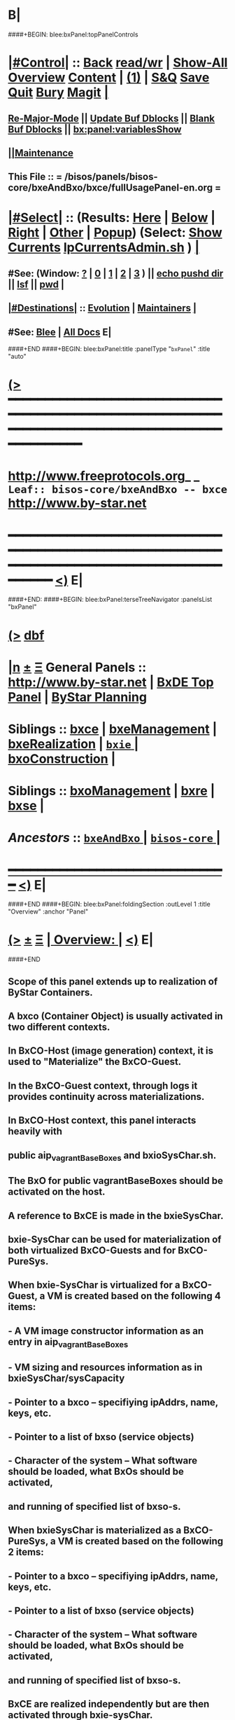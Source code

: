 * B|
####+BEGIN: blee:bxPanel:topPanelControls
*  [[elisp:(org-cycle)][|#Control|]] :: [[elisp:(blee:bnsm:menu-back)][Back]] [[elisp:(toggle-read-only)][read/wr]] | [[elisp:(show-all)][Show-All]]  [[elisp:(org-shifttab)][Overview]]  [[elisp:(progn (org-shifttab) (org-content))][Content]] | [[elisp:(delete-other-windows)][(1)]] | [[elisp:(progn (save-buffer) (kill-buffer))][S&Q]] [[elisp:(save-buffer)][Save]] [[elisp:(kill-buffer)][Quit]] [[elisp:(bury-buffer)][Bury]]  [[elisp:(magit)][Magit]]  [[elisp:(org-cycle)][| ]]
**  [[elisp:(blee:buf:re-major-mode)][Re-Major-Mode]] ||  [[elisp:(org-dblock-update-buffer-bx)][Update Buf Dblocks]] || [[elisp:(org-dblock-bx-blank-buffer)][Blank Buf Dblocks]] || [[elisp:(bx:panel:variablesShow)][bx:panel:variablesShow]]
**  [[elisp:(blee:menu-sel:comeega:maintenance:popupMenu)][||Maintenance]] 
**  This File :: *= /bisos/panels/bisos-core/bxeAndBxo/bxce/fullUsagePanel-en.org =* 
*  [[elisp:(org-cycle)][|#Select|]]  :: (Results: [[elisp:(blee:bnsm:results-here)][Here]] | [[elisp:(blee:bnsm:results-split-below)][Below]] | [[elisp:(blee:bnsm:results-split-right)][Right]] | [[elisp:(blee:bnsm:results-other)][Other]] | [[elisp:(blee:bnsm:results-popup)][Popup]]) (Select:  [[elisp:(lsip-local-run-command "lpCurrentsAdmin.sh -i currentsGetThenShow")][Show Currents]]  [[elisp:(lsip-local-run-command "lpCurrentsAdmin.sh")][lpCurrentsAdmin.sh]] ) [[elisp:(org-cycle)][| ]]
**  #See:  (Window: [[elisp:(blee:bnsm:results-window-show)][?]] | [[elisp:(blee:bnsm:results-window-set 0)][0]] | [[elisp:(blee:bnsm:results-window-set 1)][1]] | [[elisp:(blee:bnsm:results-window-set 2)][2]] | [[elisp:(blee:bnsm:results-window-set 3)][3]] ) || [[elisp:(lsip-local-run-command-here "echo pushd dest")][echo pushd dir]] || [[elisp:(lsip-local-run-command-here "lsf")][lsf]] || [[elisp:(lsip-local-run-command-here "pwd")][pwd]] |
**  [[elisp:(org-cycle)][|#Destinations|]] :: [[Evolution]] | [[Maintainers]]  [[elisp:(org-cycle)][| ]]
**  #See:  [[elisp:(bx:bnsm:top:panel-blee)][Blee]] | [[elisp:(bx:bnsm:top:panel-listOfDocs)][All Docs]]  E|
####+END
####+BEGIN: blee:bxPanel:title :panelType "=bxPanel=" :title "auto"
* [[elisp:(show-all)][(>]] ━━━━━━━━━━━━━━━━━━━━━━━━━━━━━━━━━━━━━━━━━━━━━━━━━━━━━━━━━━━━━━━━━━━━━━━━━━━━━━━━━━━━━━━━━━━━━━━━━ 
*   [[img-link:file:/bisos/blee/env/images/fpfByStarElipseTop-50.png][http://www.freeprotocols.org]]_ _   ~Leaf:: bisos-core/bxeAndBxo -- bxce~   [[img-link:file:/bisos/blee/env/images/fpfByStarElipseBottom-50.png][http://www.by-star.net]]
* ━━━━━━━━━━━━━━━━━━━━━━━━━━━━━━━━━━━━━━━━━━━━━━━━━━━━━━━━━━━━━━━━━━━━━━━━━━━━━━━━━━━━━━━━━━━━━  [[elisp:(org-shifttab)][<)]] E|
####+END:
####+BEGIN: blee:bxPanel:terseTreeNavigator :panelsList "bxPanel"
* [[elisp:(show-all)][(>]] [[elisp:(describe-function 'org-dblock-write:blee:bxPanel:terseTreeNavigator)][dbf]]
* [[elisp:(show-all)][|n]]  _[[elisp:(blee:menu-sel:outline:popupMenu)][±]]_  _[[elisp:(blee:menu-sel:navigation:popupMenu)][Ξ]]_   General Panels ::   [[img-link:file:/bisos/blee/env/images/bystarInside.jpg][http://www.by-star.net]] *|*  [[elisp:(find-file "/libre/ByStar/InitialTemplates/activeDocs/listOfDocs/fullUsagePanel-en.org")][BxDE Top Panel]] *|* [[elisp:(blee:bnsm:panel-goto "/libre/ByStar/InitialTemplates/activeDocs/planning/Main")][ByStar Planning]]

*   *Siblings*   :: [[elisp:(blee:bnsm:panel-goto "/bisos/panels/bisos-core/bxeAndBxo/bxce")][bxce]] *|* [[elisp:(blee:bnsm:panel-goto "/bisos/panels/bisos-core/bxeAndBxo/bxeManagement")][bxeManagement]] *|* [[elisp:(blee:bnsm:panel-goto "/bisos/panels/bisos-core/bxeAndBxo/bxeRealization")][bxeRealization]] *|* [[elisp:(blee:bnsm:panel-goto "/bisos/panels/bisos-core/bxeAndBxo/bxie/_nodeBase_")][ =bxie= ]] *|* [[elisp:(blee:bnsm:panel-goto "/bisos/panels/bisos-core/bxeAndBxo/bxoConstruction")][bxoConstruction]] *|* 
*   *Siblings*   :: [[elisp:(blee:bnsm:panel-goto "/bisos/panels/bisos-core/bxeAndBxo/bxoManagement")][bxoManagement]] *|* [[elisp:(blee:bnsm:panel-goto "/bisos/panels/bisos-core/bxeAndBxo/bxre")][bxre]] *|* [[elisp:(blee:bnsm:panel-goto "/bisos/panels/bisos-core/bxeAndBxo/bxse")][bxse]] *|* 
*   /Ancestors/  :: [[elisp:(blee:bnsm:panel-goto "/bisos/panels/bisos-core/bxeAndBxo/_nodeBase_")][ =bxeAndBxo= ]] *|* [[elisp:(blee:bnsm:panel-goto "/bisos/panels/bisos-core/_nodeBase_")][ =bisos-core= ]] *|* 
*                                   _━━━━━━━━━━━━━━━━━━━━━━━━━━━━━━_                          [[elisp:(org-shifttab)][<)]] E|
####+END
####+BEGIN: blee:bxPanel:foldingSection :outLevel 1 :title "Overview" :anchor "Panel"
* [[elisp:(show-all)][(>]]  _[[elisp:(blee:menu-sel:outline:popupMenu)][±]]_  _[[elisp:(blee:menu-sel:navigation:popupMenu)][Ξ]]_       [[elisp:(org-cycle)][| *Overview:* |]] <<Panel>>   [[elisp:(org-shifttab)][<)]] E|
####+END
** 
** Scope of this panel extends up to realization of ByStar Containers.
** A bxco (Container Object) is usually activated in two different contexts.
** In BxCO-Host (image generation) context, it is used to "Materialize" the BxCO-Guest.
** In the BxCO-Guest context, through logs it provides continuity across materializations.
** In BxCO-Host context, this panel interacts heavily with 
** public aip_vagrantBaseBoxes and bxioSysChar.sh.
** 
** The BxO for public vagrantBaseBoxes should be activated on the host.
** 
** A reference to BxCE is made in the bxieSysChar.
*** 
** bxie-SysChar can be used for materialization of both virtualized BxCO-Guests and for BxCO-PureSys.
** 
** When bxie-SysChar is virtualized for a BxCO-Guest, a VM is created based on the following 4 items:
** - A VM image constructor information as an entry in aip_vagrantBaseBoxes
** - VM sizing and resources information as in bxieSysChar/sysCapacity
** - Pointer to a bxco -- specifiying ipAddrs, name, keys, etc.
** - Pointer to a list of bxso (service objects)
** - Character of the system -- What software should be loaded, what BxOs should be activated,
**       and running of specified list of bxso-s.
** 
** When bxieSysChar is materialized as a BxCO-PureSys, a VM is created based on the following 2 items:
** - Pointer to a bxco -- specifiying ipAddrs, name, keys, etc.
** - Pointer to a list of bxso (service objects)
** - Character of the system -- What software should be loaded, what BxOs should be activated,
**       and running of specified list of bxso-s.
** 
** BxCE are realized independently but are then activated through bxie-sysChar.
** The end goal of a sysChar is to materialize a bxce.
** 
** B|
####+BEGIN: blee:bxPanel:foldingSection :outLevel 0 :sep t :title "ByStar Container Entity (BxCE)" :anchor "" :extraInfo "bxceProvision.sh"
* /[[elisp:(beginning-of-buffer)][|^]]  [[elisp:(blee:menu-sel:navigation:popupMenu)][Ξ]] [[elisp:(delete-other-windows)][|1]]/ 
* [[elisp:(show-all)][(>]]  _[[elisp:(blee:menu-sel:outline:popupMenu)][±]]_  _[[elisp:(blee:menu-sel:navigation:popupMenu)][Ξ]]_     [[elisp:(org-cycle)][| _ByStar Container Entity (BxCE)_: |]]  bxceProvision.sh  [[elisp:(org-shifttab)][<)]] E|
####+END
####+BEGIN: blee:panel:icm:bash:intro :outLevel 2 :sep nil :folding? nil :label "ICM" :icmName "bxceProvision.sh" :comment "" :afterComment ""
** [[elisp:(show-all)][(>]] [[elisp:(blee:menu-sel:outline:popupMenu)][+-]] [[elisp:(blee:menu-sel:navigation:popupMenu)][==]]  /ICM/ :: [[elisp:(lsip-local-run-command "bxceProvision.sh -i examples")][bxceProvision.sh]]  [[elisp:(lsip-local-run-command "bxceProvision.sh -i visit")][visit]]  [[elisp:(lsip-local-run-command "bxceProvision.sh -i describe")][describe]] *|*  == *|*   [[elisp:(org-shifttab)][<)]] E|
####+END:
####+BEGIN: blee:bxPanel:foldingSection :outLevel 1 :sep t :title "ByStar VmHost Container Entity" :anchor "vmhc" :extraInfo "Host only, Never guest"
* /[[elisp:(beginning-of-buffer)][|^]]  [[elisp:(blee:menu-sel:navigation:popupMenu)][Ξ]] [[elisp:(delete-other-windows)][|1]]/ 
* [[elisp:(show-all)][(>]]  _[[elisp:(blee:menu-sel:outline:popupMenu)][±]]_  _[[elisp:(blee:menu-sel:navigation:popupMenu)][Ξ]]_       [[elisp:(org-cycle)][| *ByStar VmHost Container Entity:* |]] <<vmhc>> Host only, Never guest  [[elisp:(org-shifttab)][<)]] E|
####+END
** 
** VmHost Containers are never a guest. The name prefix is vmhc (Virtual Machine Hosting Container).
** B|
####+BEGIN: blee:panel:icm:bash:cmnd :outLevel 2 :sep nil :folding? nil :label "Cmnd" :icmName "bxceProvision.sh -i examplesBxContainerEntity vmHost all essentials" :comment "" :afterComment ""
** [[elisp:(show-all)][(>]] [[elisp:(blee:menu-sel:outline:popupMenu)][+-]] [[elisp:(blee:menu-sel:navigation:popupMenu)][==]]  /Cmnd/ :: [[elisp:(lsip-local-run-command "bxceProvision.sh -i examplesBxContainerEntity vmHost all essentials")][bxceProvision.sh -i examplesBxContainerEntity vmHost all essentials]] *|*  == *|*    [[elisp:(org-shifttab)][<)]] E|
####+END:
####+BEGIN: blee:bxPanel:foldingSection :outLevel 1 :sep t :title "ByStar Exposed Container Entity" :anchor "bpec-bacs" :extraInfo "Public internet visible"
* /[[elisp:(beginning-of-buffer)][|^]]  [[elisp:(blee:menu-sel:navigation:popupMenu)][Ξ]] [[elisp:(delete-other-windows)][|1]]/ 
* [[elisp:(show-all)][(>]]  _[[elisp:(blee:menu-sel:outline:popupMenu)][±]]_  _[[elisp:(blee:menu-sel:navigation:popupMenu)][Ξ]]_       [[elisp:(org-cycle)][| *ByStar Exposed Container Entity:* |]] <<bpec-bacs>> Public internet visible  [[elisp:(org-shifttab)][<)]] E|
####+END
** 
** Exposed-Containers are publicly exposed to the internet.
** The old name prefix is bacs (ByStar Account Container System).
** The new name prefix is:  bpec (ByStar Public Exposure Container) 
** B|
####+BEGIN: blee:panel:icm:bash:cmnd :outLevel 2 :sep nil :folding? nil :label "Cmnd" :icmName "bxceProvision.sh -i examplesBxContainerEntity exposed all essentials" :comment "" :afterComment ""
** [[elisp:(show-all)][(>]] [[elisp:(blee:menu-sel:outline:popupMenu)][+-]] [[elisp:(blee:menu-sel:navigation:popupMenu)][==]]  /Cmnd/ :: [[elisp:(lsip-local-run-command "bxceProvision.sh -i examplesBxContainerEntity exposed all essentials")][bxceProvision.sh -i examplesBxContainerEntity exposed all essentials]] *|*  == *|*    [[elisp:(org-shifttab)][<)]] E|
####+END:
####+BEGIN: blee:bxPanel:foldingSection :outLevel 1 :sep t :title "ByStar Perimeter Container Entity" :anchor "bpsc" :extraInfo "Aka: DMZ"
* /[[elisp:(beginning-of-buffer)][|^]]  [[elisp:(blee:menu-sel:navigation:popupMenu)][Ξ]] [[elisp:(delete-other-windows)][|1]]/ 
* [[elisp:(show-all)][(>]]  _[[elisp:(blee:menu-sel:outline:popupMenu)][±]]_  _[[elisp:(blee:menu-sel:navigation:popupMenu)][Ξ]]_       [[elisp:(org-cycle)][| *ByStar Perimeter Container Entity:* |]] <<bpsc>> Aka: DMZ  [[elisp:(org-shifttab)][<)]] E|
####+END
** 
** Perimeter-Containers are reachable by publicly Exposed-Containers. But are not publicly exposed.
** The new name prefix is:  bpsc (ByStar Perimeter Services Container) 
** B|
####+BEGIN: blee:panel:icm:bash:cmnd :outLevel 2 :sep nil :folding? nil :label "Cmnd" :icmName "bxceProvision.sh -i examplesBxContainerEntity perimeter all essentials" :comment "" :afterComment ""
** [[elisp:(show-all)][(>]] [[elisp:(blee:menu-sel:outline:popupMenu)][+-]] [[elisp:(blee:menu-sel:navigation:popupMenu)][==]]  /Cmnd/ :: [[elisp:(lsip-local-run-command "bxceProvision.sh -i examplesBxContainerEntity perimeter all essentials")][bxceProvision.sh -i examplesBxContainerEntity perimeter all essentials]] *|*  == *|*    [[elisp:(org-shifttab)][<)]] E|
####+END:
####+BEGIN: blee:bxPanel:foldingSection :outLevel 1 :sep t :title "ByStar (Private) Intra Container Entity" :anchor "bipc-bisp" :extraInfo "VM-Guests, Media, Kodi"
* /[[elisp:(beginning-of-buffer)][|^]]  [[elisp:(blee:menu-sel:navigation:popupMenu)][Ξ]] [[elisp:(delete-other-windows)][|1]]/ 
* [[elisp:(show-all)][(>]]  _[[elisp:(blee:menu-sel:outline:popupMenu)][±]]_  _[[elisp:(blee:menu-sel:navigation:popupMenu)][Ξ]]_       [[elisp:(org-cycle)][| *ByStar (Private) Intra Container Entity:* |]] <<bipc-bisp>> VM-Guests, Media, Kodi  [[elisp:(org-shifttab)][<)]] E|
####+END
** 
** Intra-Containers are not reachable by any Exposed-Containers or Perimeter-Containers.
** The old name prefix is bisp (ByStar Intranet Services Platform).
** The new name prefix is:  bipc (ByStar Intranet Private Container) 
** B|
####+BEGIN: blee:panel:icm:bash:cmnd :outLevel 2 :sep nil :folding? nil :label "Cmnd" :icmName "bxceProvision.sh -i examplesBxContainerEntity intra all essentials" :comment "" :afterComment ""
** [[elisp:(show-all)][(>]] [[elisp:(blee:menu-sel:outline:popupMenu)][+-]] [[elisp:(blee:menu-sel:navigation:popupMenu)][==]]  /Cmnd/ :: [[elisp:(lsip-local-run-command "bxceProvision.sh -i examplesBxContainerEntity intra all essentials")][bxceProvision.sh -i examplesBxContainerEntity intra all essentials]] *|*  == *|*    [[elisp:(org-shifttab)][<)]] E|
####+END:
####+BEGIN: blee:bxPanel:foldingSection :outLevel 1 :sep t :title "ByStar Usage Container Entity" :anchor "bluc-bue" :extraInfo "Laptops"
* /[[elisp:(beginning-of-buffer)][|^]]  [[elisp:(blee:menu-sel:navigation:popupMenu)][Ξ]] [[elisp:(delete-other-windows)][|1]]/ 
* [[elisp:(show-all)][(>]]  _[[elisp:(blee:menu-sel:outline:popupMenu)][±]]_  _[[elisp:(blee:menu-sel:navigation:popupMenu)][Ξ]]_       [[elisp:(org-cycle)][| *ByStar Usage Container Entity:* |]] <<bluc-bue>> Laptops  [[elisp:(org-shifttab)][<)]] E|
####+END
** 
** Usage-Containers are not reachable by any Exposed-Containers or Perimeter-Containers.
** The old name prefix is bue (ByStar Usage Entity).
** The new name prefix is:  bluc (ByStar Linux Usage Container) 
** B|
####+BEGIN: blee:panel:icm:bash:cmnd :outLevel 2 :sep nil :folding? nil :label "Cmnd" :icmName "bxceProvision.sh -i examplesBxContainerEntity usage all essentials" :comment "" :afterComment ""
** [[elisp:(show-all)][(>]] [[elisp:(blee:menu-sel:outline:popupMenu)][+-]] [[elisp:(blee:menu-sel:navigation:popupMenu)][==]]  /Cmnd/ :: [[elisp:(lsip-local-run-command "bxceProvision.sh -i examplesBxContainerEntity usage all essentials")][bxceProvision.sh -i examplesBxContainerEntity usage all essentials]] *|*  == *|*    [[elisp:(org-shifttab)][<)]] E|
####+END:
####+BEGIN: blee:bxPanel:foldingSection :outLevel 1 :sep t :title "ByStar Development Container Entity" :anchor "bdc" :extraInfo "Domain Faking"
* /[[elisp:(beginning-of-buffer)][|^]]  [[elisp:(blee:menu-sel:navigation:popupMenu)][Ξ]] [[elisp:(delete-other-windows)][|1]]/ 
* [[elisp:(show-all)][(>]]  _[[elisp:(blee:menu-sel:outline:popupMenu)][±]]_  _[[elisp:(blee:menu-sel:navigation:popupMenu)][Ξ]]_       [[elisp:(org-cycle)][| *ByStar Development Container Entity:* |]] <<bdc>> Domain Faking  [[elisp:(org-shifttab)][<)]] E|
####+END
** 
** Development-Containers are not reachable by any Exposed-Containers or Perimeter-Containers.
** The name prefix is:  bdc (ByStar Development Container) 
** B|
####+BEGIN: blee:panel:icm:bash:cmnd :outLevel 2 :sep nil :folding? nil :label "Cmnd" :icmName "bxceProvision.sh -i examplesBxContainerEntity dev all essentials" :comment "" :afterComment ""
** [[elisp:(show-all)][(>]] [[elisp:(blee:menu-sel:outline:popupMenu)][+-]] [[elisp:(blee:menu-sel:navigation:popupMenu)][==]]  /Cmnd/ :: [[elisp:(lsip-local-run-command "bxceProvision.sh -i examplesBxContainerEntity dev all essentials")][bxceProvision.sh -i examplesBxContainerEntity dev all essentials]] *|*  == *|*    [[elisp:(org-shifttab)][<)]] E|
####+END:
####+BEGIN: blee:bxPanel:foldingSection :outLevel 1 :sep t :title "ByStar Android Container Entity" :anchor "bauc" :extraInfo "Android Usage Env"
* /[[elisp:(beginning-of-buffer)][|^]]  [[elisp:(blee:menu-sel:navigation:popupMenu)][Ξ]] [[elisp:(delete-other-windows)][|1]]/ 
* [[elisp:(show-all)][(>]]  _[[elisp:(blee:menu-sel:outline:popupMenu)][±]]_  _[[elisp:(blee:menu-sel:navigation:popupMenu)][Ξ]]_       [[elisp:(org-cycle)][| *ByStar Android Container Entity:* |]] <<bauc>> Android Usage Env  [[elisp:(org-shifttab)][<)]] E|
####+END
** 
** Usage-Containers are not reachable by any Exposed-Containers or Perimeter-Containers.
** The name prefix is:  bauc (ByStar Android Usage Container) 
** B|
####+BEGIN: blee:panel:icm:bash:cmnd :outLevel 2 :sep nil :folding? nil :label "Cmnd" :icmName "bxceProvision.sh -i examplesBxContainerEntity android all essentials" :comment "" :afterComment ""
** [[elisp:(show-all)][(>]] [[elisp:(blee:menu-sel:outline:popupMenu)][+-]] [[elisp:(blee:menu-sel:navigation:popupMenu)][==]]  /Cmnd/ :: [[elisp:(lsip-local-run-command "bxceProvision.sh -i examplesBxContainerEntity android all essentials")][bxceProvision.sh -i examplesBxContainerEntity android all essentials]] *|*  == *|*    [[elisp:(org-shifttab)][<)]] E|
####+END:
####+BEGIN: blee:bxPanel:foldingSection :outLevel 0 :sep t :title "ByStar System Character" :anchor "" :extraInfo ""
* /[[elisp:(beginning-of-buffer)][|^]]  [[elisp:(blee:menu-sel:navigation:popupMenu)][Ξ]] [[elisp:(delete-other-windows)][|1]]/ 
* [[elisp:(show-all)][(>]]  _[[elisp:(blee:menu-sel:outline:popupMenu)][±]]_  _[[elisp:(blee:menu-sel:navigation:popupMenu)][Ξ]]_     [[elisp:(org-cycle)][| _ByStar System Character_: |]]    [[elisp:(org-shifttab)][<)]] E|
####+END
####+BEGIN: blee:bxPanel:linkWithTreeElem :agenda t :sep t :outLevel 2 :model "auto" :foldDesc "ByStar SysChar (System Character)" :destDesc "SysChar Entity" :dest "../sysChar"
* /[[elisp:(beginning-of-buffer)][|^]] [[elisp:(blee:menu-sel:navigation:popupMenu)][==]] [[elisp:(delete-other-windows)][|1]]/
* [[elisp:(show-all)][(>]] [[elisp:(blee:menu-sel:outline:popupMenu)][+-]] [[elisp:(blee:menu-sel:navigation:popupMenu)][==]] [[elisp:(blee:bnsm:panel-goto "/bisos/panels/bisos-core/bxeAndBxo/bxie/sysChar")][@ ~SysChar Entity~ @]]   ::  [[elisp:(org-cycle)][| /ByStar SysChar (System Character)/ |]]  [[elisp:(org-shifttab)][<)]] E|
####+END
####+BEGIN: blee:bxPanel:foldingSection :outLevel 1 :sep t :title "Panel Tree Navigation" :anchor "panelTreeNav" :extraInfo ""
* /[[elisp:(beginning-of-buffer)][|^]]  [[elisp:(blee:menu-sel:navigation:popupMenu)][Ξ]] [[elisp:(delete-other-windows)][|1]]/ 
* [[elisp:(show-all)][(>]]  _[[elisp:(blee:menu-sel:outline:popupMenu)][±]]_  _[[elisp:(blee:menu-sel:navigation:popupMenu)][Ξ]]_       [[elisp:(org-cycle)][| *Panel Tree Navigation:* |]] <<panelTreeNav>>   [[elisp:(org-shifttab)][<)]] E|
####+END
####+BEGIN: blee:bxPanel:linedTreeNavigator :model "auto" :outLevel 2
** [[elisp:(show-all)][|N]] [[elisp:(blee:menu-sel:outline:popupMenu)][+-]] [[elisp:(blee:menu-sel:navigation:popupMenu)][==]]    <<~bxce~>> ~nil:~ :inDblock 
** [[elisp:(show-all)][|n]] [[elisp:(blee:menu-sel:outline:popupMenu)][+-]] [[elisp:(blee:menu-sel:navigation:popupMenu)][==]] [[elisp:(blee:bnsm:panel-goto "/bisos/panels/bisos-core/bxeAndBxo/bxce")][@ *bxce* @]]    ::  Leaf: /bxce/
** [[elisp:(show-all)][|n]] [[elisp:(blee:menu-sel:outline:popupMenu)][+-]] [[elisp:(blee:menu-sel:navigation:popupMenu)][==]] [[elisp:(blee:bnsm:panel-goto "/bisos/panels/bisos-core/bxeAndBxo/bxeManagement")][@ *bxeManagement* @]]    ::  Leaf: /bxeManagement/
** [[elisp:(show-all)][|n]] [[elisp:(blee:menu-sel:outline:popupMenu)][+-]] [[elisp:(blee:menu-sel:navigation:popupMenu)][==]] [[elisp:(blee:bnsm:panel-goto "/bisos/panels/bisos-core/bxeAndBxo/bxeRealization")][@ *bxeRealization* @]]    ::  Leaf: /bxeRealization/
** [[elisp:(show-all)][|n]] [[elisp:(blee:menu-sel:outline:popupMenu)][+-]] [[elisp:(blee:menu-sel:navigation:popupMenu)][==]] [[elisp:(blee:bnsm:panel-goto "/bisos/panels/bisos-core/bxeAndBxo/bxie/_nodeBase_")][@ =bxie= @]]    ::  Node: /bxie/
** [[elisp:(show-all)][|n]] [[elisp:(blee:menu-sel:outline:popupMenu)][+-]] [[elisp:(blee:menu-sel:navigation:popupMenu)][==]] [[elisp:(blee:bnsm:panel-goto "/bisos/panels/bisos-core/bxeAndBxo/bxoConstruction")][@ *bxoConstruction* @]]    ::  Leaf: /bxoConstruction/
** [[elisp:(show-all)][|n]] [[elisp:(blee:menu-sel:outline:popupMenu)][+-]] [[elisp:(blee:menu-sel:navigation:popupMenu)][==]] [[elisp:(blee:bnsm:panel-goto "/bisos/panels/bisos-core/bxeAndBxo/bxoManagement")][@ *bxoManagement* @]]    ::  Leaf: /bxoManagement/
** [[elisp:(show-all)][|n]] [[elisp:(blee:menu-sel:outline:popupMenu)][+-]] [[elisp:(blee:menu-sel:navigation:popupMenu)][==]] [[elisp:(blee:bnsm:panel-goto "/bisos/panels/bisos-core/bxeAndBxo/bxre")][@ *bxre* @]]    ::  Leaf: /bxre/
** [[elisp:(show-all)][|n]] [[elisp:(blee:menu-sel:outline:popupMenu)][+-]] [[elisp:(blee:menu-sel:navigation:popupMenu)][==]] [[elisp:(blee:bnsm:panel-goto "/bisos/panels/bisos-core/bxeAndBxo/bxse")][@ *bxse* @]]    ::  Leaf: /bxse/
** [[elisp:(show-all)][|N]] [[elisp:(blee:menu-sel:outline:popupMenu)][+-]] [[elisp:(blee:menu-sel:navigation:popupMenu)][==]]    <<~bxce~>> ~nil:~ :inDblock 
** [[elisp:(show-all)][|n]] [[elisp:(blee:menu-sel:outline:popupMenu)][+-]] [[elisp:(blee:menu-sel:navigation:popupMenu)][==]] [[elisp:(blee:bnsm:panel-goto "/bisos/panels/bisos-core/bxeAndBxo/_nodeBase_")][@ =bxeAndBxo= @]]    ::  Node: /bxeAndBxo/
** [[elisp:(show-all)][|n]] [[elisp:(blee:menu-sel:outline:popupMenu)][+-]] [[elisp:(blee:menu-sel:navigation:popupMenu)][==]] [[elisp:(blee:bnsm:panel-goto "/bisos/panels/bisos-core/_nodeBase_")][@ =bisos-core= @]]    ::  Node: /bisos-core/
** [[elisp:(org-shifttab)][<)]] E|
####+END
####+BEGIN: blee:bxPanel:separator :outLevel 1
* /[[elisp:(beginning-of-buffer)][|^]] [[elisp:(blee:menu-sel:navigation:popupMenu)][==]] [[elisp:(delete-other-windows)][|1]]/
####+END
####+BEGIN: blee:bxPanel:evolution
* [[elisp:(show-all)][(>]] [[elisp:(describe-function 'org-dblock-write:blee:bxPanel:evolution)][dbf]]
*                                   _━━━━━━━━━━━━━━━━━━━━━━━━━━━━━━_
* [[elisp:(show-all)][|n]]  _[[elisp:(blee:menu-sel:outline:popupMenu)][±]]_  _[[elisp:(blee:menu-sel:navigation:popupMenu)][Ξ]]_     [[elisp:(org-cycle)][| *Maintenance:* | ]]  [[elisp:(blee:menu-sel:agenda:popupMenu)][||Agenda]]  <<Evolution>>  [[elisp:(org-shifttab)][<)]] E|
####+END
####+BEGIN: blee:bxPanel:foldingSection :outLevel 2 :title "Notes, Ideas, Tasks, Agenda" :anchor "Tasks"
** [[elisp:(show-all)][(>]]  _[[elisp:(blee:menu-sel:outline:popupMenu)][±]]_  _[[elisp:(blee:menu-sel:navigation:popupMenu)][Ξ]]_       [[elisp:(org-cycle)][| /Notes, Ideas, Tasks, Agenda:/ |]] <<Tasks>>   [[elisp:(org-shifttab)][<)]] E|
####+END
*** TODO Some Idea
####+BEGIN: blee:bxPanel:evolutionMaintainers
** [[elisp:(show-all)][(>]] [[elisp:(describe-function 'org-dblock-write:blee:bxPanel:evolutionMaintainers)][dbf]]
** [[elisp:(show-all)][|n]]  _[[elisp:(blee:menu-sel:outline:popupMenu)][±]]_  _[[elisp:(blee:menu-sel:navigation:popupMenu)][Ξ]]_       [[elisp:(org-cycle)][| /Bug Reports, Development Team:/ | ]]  <<Maintainers>>  
***  Problem Report                       ::   [[elisp:(find-file "")][Send debbug Email]]
***  Maintainers                          ::   [[bbdb:Mohsen.*Banan]]  :: http://mohsen.1.banan.byname.net  E|
####+END
* B|
####+BEGIN: blee:bxPanel:footerPanelControls
* [[elisp:(show-all)][(>]] ━━━━━━━━━━━━━━━━━━━━━━━━━━━━━━━━━━━━━━━━━━━━━━━━━━━━━━━━━━━━━━━━━━━━━━━━━━━━━━━━━━━━━━━━━━━━━━━━━ 
* /Footer Controls/ ::  [[elisp:(blee:bnsm:menu-back)][Back]]  [[elisp:(toggle-read-only)][toggle-read-only]]  [[elisp:(show-all)][Show-All]]  [[elisp:(org-shifttab)][Cycle Glob Vis]]  [[elisp:(delete-other-windows)][1 Win]]  [[elisp:(save-buffer)][Save]]   [[elisp:(kill-buffer)][Quit]]  [[elisp:(org-shifttab)][<)]] E|
####+END
####+BEGIN: blee:bxPanel:footerOrgParams
* [[elisp:(show-all)][(>]] [[elisp:(describe-function 'org-dblock-write:blee:bxPanel:footerOrgParams)][dbf]]
* [[elisp:(show-all)][|n]]  _[[elisp:(blee:menu-sel:outline:popupMenu)][±]]_  _[[elisp:(blee:menu-sel:navigation:popupMenu)][Ξ]]_     [[elisp:(org-cycle)][| *= Org-Mode Local Params: =* | ]]
#+STARTUP: overview
#+STARTUP: lognotestate
#+STARTUP: inlineimages
#+SEQ_TODO: TODO WAITING DELEGATED | DONE DEFERRED CANCELLED
#+TAGS: @desk(d) @home(h) @work(w) @withInternet(i) @road(r) call(c) errand(e)
#+CATEGORY: L:bxce
####+END
####+BEGIN: blee:bxPanel:footerEmacsParams :primMode "org-mode"
* [[elisp:(show-all)][(>]] [[elisp:(describe-function 'org-dblock-write:blee:bxPanel:footerEmacsParams)][dbf]]
* [[elisp:(show-all)][|n]]  _[[elisp:(blee:menu-sel:outline:popupMenu)][±]]_  _[[elisp:(blee:menu-sel:navigation:popupMenu)][Ξ]]_     [[elisp:(org-cycle)][| *= Emacs Local Params: =* | ]]
# Local Variables:
# eval: (setq-local ~selectedSubject "noSubject")
# eval: (setq-local ~primaryMajorMode 'org-mode)
# eval: (setq-local ~blee:panelUpdater nil)
# eval: (setq-local ~blee:dblockEnabler nil)
# eval: (setq-local ~blee:dblockController "interactive")
# eval: (img-link-overlays)
# eval: (set-fill-column 115)
# eval: (blee:fill-column-indicator/enable)
# eval: (bx:load-file:ifOneExists "./panelActions.el")
# End:

####+END
